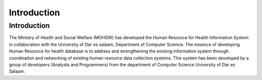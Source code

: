 .. _introduction:


***************
Introduction
***************

.. _introduction:

Introduction
==============

.. image:: _static/coat_of_arms_of_Tz.svg

The Ministry of Health and Social Welfare (MOHSW) has developed the Human Resource for
Health Information System in collaboration with the University of Dar es salaam, Department
of Computer Science. The essence of developing Human Resource for health database is to
address and strengthening the existing information system through coordination and
networking of existing human resource data collection systems.
This system has been developed by a group of developers (Analysts and Programmers) from
the department of Computer Science University of Dar es Salaam.

